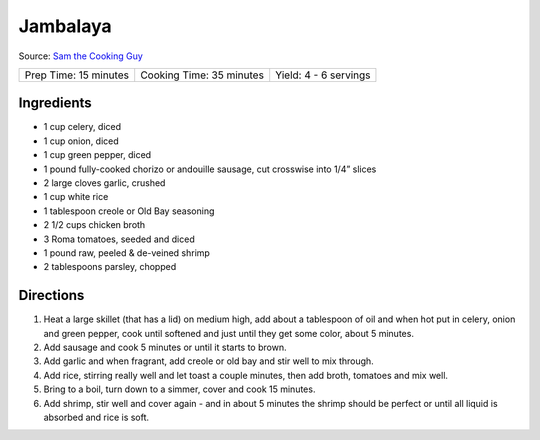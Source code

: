 Jambalaya
=========

Source: `Sam the Cooking Guy <https://www.thecookingguy.com/cookbook/sausage-and-crab-jambalaya-recipe>`__

+-----------------------+--------------------------+-----------------------+
| Prep Time: 15 minutes | Cooking Time: 35 minutes | Yield: 4 - 6 servings |
+-----------------------+--------------------------+-----------------------+

Ingredients
-----------
- 1 cup celery, diced 
- 1 cup onion, diced
- 1 cup green pepper, diced
- 1 pound fully-cooked chorizo or andouille sausage, cut crosswise into 1/4” slices
- 2 large cloves garlic, crushed
- 1 cup white rice
- 1 tablespoon creole or Old Bay seasoning
- 2 1/2 cups chicken broth
- 3 Roma tomatoes, seeded and diced
- 1 pound raw, peeled & de-veined shrimp 
- 2 tablespoons parsley, chopped

Directions
----------

1. Heat a large skillet (that has a lid) on medium high, add about a
   tablespoon of oil and when hot put in celery, onion and green pepper,
   cook until softened and just until they get some color, about 5 minutes.
2. Add sausage and cook 5 minutes or until it starts to brown.
3. Add garlic and when fragrant, add creole or old bay and stir well to mix 
   through.
4. Add rice, stirring really well and let toast a couple minutes, then add 
   broth, tomatoes and mix well.
5. Bring to a boil, turn down to a simmer, cover and cook 15 minutes.
6. Add shrimp, stir well and cover again - and in about 5 minutes the shrimp 
   should be perfect or until all liquid is absorbed and rice is soft.
